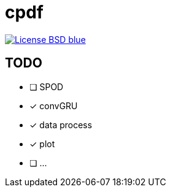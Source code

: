 = cpdf

:description: Codes about PB
:url-repo: https://github.com/zzzsyyy/convGRU-CFD

image:https://img.shields.io/badge/License-BSD-blue.svg[link=https://en.wikipedia.org/wiki/BSD_License]


== TODO

* [ ] SPOD
* [x] convGRU
* [x] data process
* [x] plot
* [ ] ...

